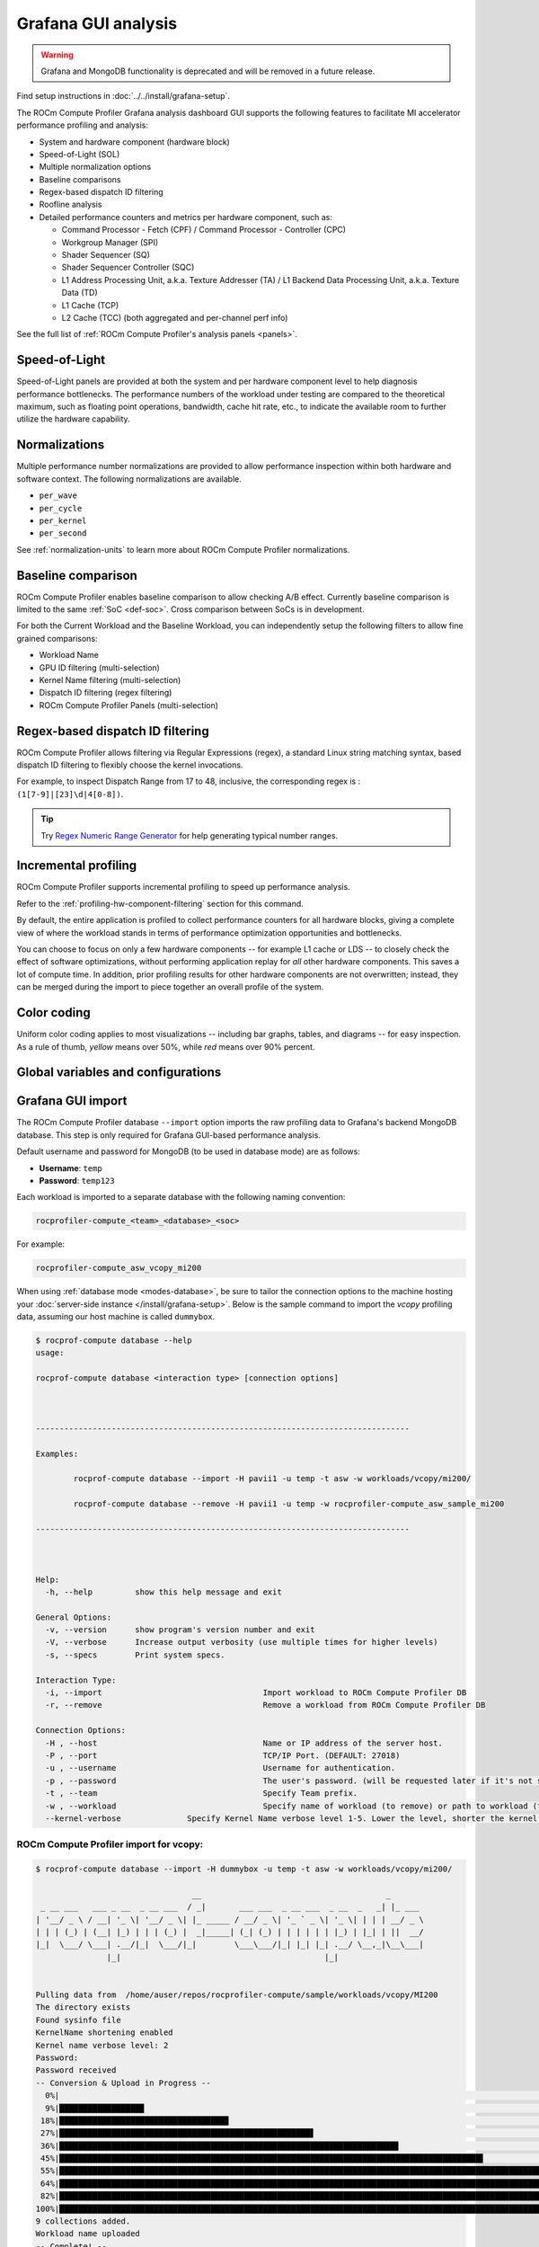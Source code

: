 .. meta::
   :description: ROCm Compute Profiler analysis: Grafana GUI
   :keywords: Omniperf, ROCm Compute Profiler, ROCm, profiler, tool,
              Instinct, accelerator, Grafana, panels, GUI, import

********************
Grafana GUI analysis
********************

.. warning::

   Grafana and MongoDB functionality is deprecated and will be removed in a future release.

Find setup instructions in :doc:`../../install/grafana-setup`.

The ROCm Compute Profiler Grafana analysis dashboard GUI supports the following features to
facilitate MI accelerator performance profiling and analysis:

* System and hardware component (hardware block)

* Speed-of-Light (SOL)

* Multiple normalization options

* Baseline comparisons

* Regex-based dispatch ID filtering

* Roofline analysis

* Detailed performance counters and metrics per hardware component, such as:

  * Command Processor - Fetch (CPF) / Command Processor - Controller (CPC)

  * Workgroup Manager (SPI)

  * Shader Sequencer (SQ)

  * Shader Sequencer Controller (SQC)

  * L1 Address Processing Unit, a.k.a. Texture Addresser (TA) / L1 Backend Data
    Processing Unit, a.k.a. Texture Data (TD)

  * L1 Cache (TCP)

  * L2 Cache (TCC) (both aggregated and per-channel perf info)

See the full list of :ref:`ROCm Compute Profiler's analysis panels <panels>`.

.. _analysis-sol:

Speed-of-Light
--------------

Speed-of-Light panels are provided at both the system and per hardware component
level to help diagnosis performance bottlenecks. The performance numbers of the
workload under testing are compared to the theoretical maximum, such as floating
point operations, bandwidth, cache hit rate, etc., to indicate the available
room to further utilize the hardware capability.

.. _analysis-normalizations:

Normalizations
--------------

Multiple performance number normalizations are provided to allow performance
inspection within both hardware and software context. The following
normalizations are available.

* ``per_wave``

* ``per_cycle``

* ``per_kernel``

* ``per_second``

See :ref:`normalization-units` to learn more about ROCm Compute Profiler normalizations.

.. _analysis-baseline-comparison:

Baseline comparison
-------------------

ROCm Compute Profiler enables baseline comparison to allow checking A/B effect. Currently
baseline comparison is limited to the same :ref:`SoC <def-soc>`. Cross
comparison between SoCs is in development.

For both the Current Workload and the Baseline Workload, you can independently
setup the following filters to allow fine grained comparisons:

* Workload Name

* GPU ID filtering (multi-selection)

* Kernel Name filtering (multi-selection)

* Dispatch ID filtering (regex filtering)

* ROCm Compute Profiler Panels (multi-selection)

.. _analysis-regex-dispatch-id:

Regex-based dispatch ID filtering
---------------------------------

ROCm Compute Profiler allows filtering via Regular Expressions (regex), a standard Linux
string matching syntax, based dispatch ID filtering to flexibly choose the
kernel invocations.

For example, to inspect Dispatch Range from 17 to 48, inclusive, the
corresponding regex is : ``(1[7-9]|[23]\d|4[0-8])``.

.. tip::

   Try `Regex Numeric Range Generator <https://3widgets.com/>`_ for help
   generating typical number ranges.

.. _analysis-incremental-profiling:

Incremental profiling
---------------------

ROCm Compute Profiler supports incremental profiling to speed up performance analysis.

Refer to the :ref:`profiling-hw-component-filtering` section for this command.

By default, the entire application is profiled to collect performance counters
for all hardware blocks, giving a complete view of where the workload stands in
terms of performance optimization opportunities and bottlenecks.

You can choose to focus on only a few hardware components -- for example L1
cache or LDS -- to closely check the effect of software optimizations, without
performing application replay for *all* other hardware components. This saves
a lot of compute time. In addition, prior profiling results for other hardware
components are not overwritten; instead, they can be merged during the import to
piece together an overall profile of the system.

.. _analysis-color-coding:

Color coding
------------

Uniform color coding applies to most visualizations -- including bar graphs,
tables, and diagrams -- for easy inspection. As a rule of thumb, *yellow* means
over 50%, while *red* means over 90% percent.

Global variables and configurations
-----------------------------------

.. image:: ../../data/analyze/global_variables.png
   :align: center
   :alt: ROCm Compute Profiler global variables and configurations
   :width: 800

.. _grafana-gui-import:

Grafana GUI import
------------------

The ROCm Compute Profiler database ``--import`` option imports the raw profiling data to
Grafana's backend MongoDB database. This step is only required for Grafana
GUI-based performance analysis.

Default username and password for MongoDB (to be used in database mode) are as
follows:

* **Username**: ``temp``

* **Password**: ``temp123``

Each workload is imported to a separate database with the following naming
convention:

.. code-block:: shell

   rocprofiler-compute_<team>_<database>_<soc>

For example:

.. code-block:: shell

   rocprofiler-compute_asw_vcopy_mi200

When using :ref:`database mode <modes-database>`, be sure to tailor the
connection options to the machine hosting your
:doc:`server-side instance </install/grafana-setup>`. Below is the sample
command to import the *vcopy* profiling data, assuming our host machine is
called ``dummybox``.

.. _grafana-gui-remove:

.. code-block:: shell-session

   $ rocprof-compute database --help
   usage:

   rocprof-compute database <interaction type> [connection options]



   -------------------------------------------------------------------------------

   Examples:

           rocprof-compute database --import -H pavii1 -u temp -t asw -w workloads/vcopy/mi200/

           rocprof-compute database --remove -H pavii1 -u temp -w rocprofiler-compute_asw_sample_mi200

   -------------------------------------------------------------------------------



   Help:
     -h, --help         show this help message and exit

   General Options:
     -v, --version      show program's version number and exit
     -V, --verbose      Increase output verbosity (use multiple times for higher levels)
     -s, --specs        Print system specs.

   Interaction Type:
     -i, --import                                  Import workload to ROCm Compute Profiler DB
     -r, --remove                                  Remove a workload from ROCm Compute Profiler DB

   Connection Options:
     -H , --host                                   Name or IP address of the server host.
     -P , --port                                   TCP/IP Port. (DEFAULT: 27018)
     -u , --username                               Username for authentication.
     -p , --password                               The user's password. (will be requested later if it's not set)
     -t , --team                                   Specify Team prefix.
     -w , --workload                               Specify name of workload (to remove) or path to workload (to import)
     --kernel-verbose              Specify Kernel Name verbose level 1-5. Lower the level, shorter the kernel name. (DEFAULT: 5) (DISABLE: 5)


ROCm Compute Profiler import for vcopy:
^^^^^^^^^^^^^^^^^^^^^^^^^^^^^^^^^^^^^^^

.. code-block:: shell-session

   $ rocprof-compute database --import -H dummybox -u temp -t asw -w workloads/vcopy/mi200/

                                    __                                       _
    _ __ ___   ___ _ __  _ __ ___  / _|       ___ ___  _ __ ___  _ __  _   _| |_ ___
   | '__/ _ \ / __| '_ \| '__/ _ \| |_ _____ / __/ _ \| '_ ` _ \| '_ \| | | | __/ _ \
   | | | (_) | (__| |_) | | | (_) |  _|_____| (_| (_) | | | | | | |_) | |_| | ||  __/
   |_|  \___/ \___| .__/|_|  \___/|_|        \___\___/|_| |_| |_| .__/ \__,_|\__\___|
                  |_|                                           |_|


   Pulling data from  /home/auser/repos/rocprofiler-compute/sample/workloads/vcopy/MI200
   The directory exists
   Found sysinfo file
   KernelName shortening enabled
   Kernel name verbose level: 2
   Password:
   Password received
   -- Conversion & Upload in Progress --
     0%|                                                                                                                                                                                                             | 0/11 [00:00<?, ?it/s]/home/auser/repos/rocprofiler-compute/sample/workloads/vcopy/MI200/SQ_IFETCH_LEVEL.csv
     9%|█████████████████▉                                                                                                                                                                                   | 1/11 [00:00<00:01,  8.53it/s]/home/auser/repos/rocprofiler-compute/sample/workloads/vcopy/MI200/pmc_perf.csv
    18%|███████████████████████████████████▊                                                                                                                                                                 | 2/11 [00:00<00:01,  6.99it/s]/home/auser/repos/rocprofiler-compute/sample/workloads/vcopy/MI200/SQ_INST_LEVEL_SMEM.csv
    27%|█████████████████████████████████████████████████████▋                                                                                                                                               | 3/11 [00:00<00:01,  7.90it/s]/home/auser/repos/rocprofiler-compute/sample/workloads/vcopy/MI200/SQ_LEVEL_WAVES.csv
    36%|███████████████████████████████████████████████████████████████████████▋                                                                                                                             | 4/11 [00:00<00:00,  8.56it/s]/home/auser/repos/rocprofiler-compute/sample/workloads/vcopy/MI200/SQ_INST_LEVEL_LDS.csv
    45%|█████████████████████████████████████████████████████████████████████████████████████████▌                                                                                                           | 5/11 [00:00<00:00,  9.00it/s]/home/auser/repos/rocprofiler-compute/sample/workloads/vcopy/MI200/SQ_INST_LEVEL_VMEM.csv
    55%|███████████████████████████████████████████████████████████████████████████████████████████████████████████▍                                                                                         | 6/11 [00:00<00:00,  9.24it/s]/home/auser/repos/rocprofiler-compute/sample/workloads/vcopy/MI200/sysinfo.csv
    64%|█████████████████████████████████████████████████████████████████████████████████████████████████████████████████████████████▎                                                                       | 7/11 [00:00<00:00,  9.37it/s]/home/auser/repos/rocprofiler-compute/sample/workloads/vcopy/MI200/roofline.csv
    82%|█████████████████████████████████████████████████████████████████████████████████████████████████████████████████████████████████████████████████████████████████▏                                   | 9/11 [00:00<00:00, 12.60it/s]/home/auser/repos/rocprofiler-compute/sample/workloads/vcopy/MI200/timestamps.csv
   100%|████████████████████████████████████████████████████████████████████████████████████████████████████████████████████████████████████████████████████████████████████████████████████████████████████| 11/11 [00:00<00:00, 11.05it/s]
   9 collections added.
   Workload name uploaded
   -- Complete! --

.. _panels:

ROCm Compute Profiler panels
----------------------------

There are currently 18 main panel categories available for analyzing the compute
workload performance. Each category contains several panels for close inspection
of the system performance.

- :ref:`Kernel Statistics <grafana-panel-kernel-stats>`

  - Kernel time histogram

  - Top ten bottleneck kernels

- :ref:`System Speed-of-Light <grafana-panel-system-sol>`

  - Speed-of-Light

  - System Info table

- :ref:`Memory Chart Analysis <grafana-panel-memory-chart-analysis>`

- :ref:`Roofline Analysis <grafana-panel-roofline-analysis>`

  - FP32/FP64

  - FP16/INT8

- :ref:`Command Processor <grafana-panel-cp>`

  - Command Processor - Fetch (CPF)

  - Command Processor - Controller (CPC)

- :ref:`Workgroup Manager or Shader Processor Input (SPI) <grafana-panel-spi>`

  - SPI Stats

  - SPI Resource Allocations

- :ref:`Wavefront Launch <grafana-panel-wavefront>`

  - Wavefront Launch Stats

  - Wavefront runtime stats

  - per-SE Wavefront Scheduling performance

- :ref:`Wavefront Lifetime <grafana-panel-wavefront>`

  - Wavefront lifetime breakdown

  - per-SE wavefront life (average)

  - per-SE wavefront life (histogram)

- :ref:`Wavefront Occupancy <grafana-panel-wavefront>`

  - per-SE wavefront occupancy

  - per-CU wavefront occupancy

- :ref:`Compute Unit - Instruction Mix <grafana-panel-cu-instruction-mix>`

  - per-wave Instruction mix

  - per-wave VALU Arithmetic instruction mix

  - per-wave MFMA Arithmetic instruction mix

- :ref:`Compute Unit - Compute Pipeline <grafana-panel-cu-compute-pipeline>`

  - Speed-of-Light: Compute Pipeline

  - Arithmetic OPs count

  - Compute pipeline stats

  - Memory latencies

- :ref:`Local Data Share (LDS) <grafana-panel-lds>`

  - Speed-of-Light: LDS

  - LDS stats

- :ref:`Instruction Cache <grafana-panel-instruction-cache>`

  - Speed-of-Light: Instruction Cache

  - Instruction Cache Accesses

- Constant Cache

  - Speed-of-Light: Constant Cache

  - Constant Cache Accesses

  - Constant Cache - L2 Interface stats

- :ref:`Texture Addresser and Texture Data <grafana-panel-ta>`

  - Texture Addresser (TA)

  - Texture Data (TD)

- L1 Cache

  - Speed-of-Light: L1 Cache

  - L1 Cache Accesses

  - L1 Cache Stalls

  - L1 - L2 Transactions

  - L1 - UTCL1 Interface stats

- :ref:`L2 Cache <grafana-panel-l2-cache>`

  - Speed-of-Light: L2 Cache

  - L2 Cache Accesses

  - L2 - EA Transactions

  - L2 - EA Stalls

- :ref:`L2 Cache Per Channel Performance <grafana-panel-l2-cache-per-channel>`

  - Per-channel L2 Hit rate

  - Per-channel L1-L2 Read requests

  - Per-channel L1-L2 Write Requests

  - Per-channel L1-L2 Atomic Requests

  - Per-channel L2-EA Read requests

  - Per-channel L2-EA Write requests

  - Per-channel L2-EA Atomic requests

  - Per-channel L2-EA Read latency

  - Per-channel L2-EA Write latency

  - Per-channel L2-EA Atomic latency

  - Per-channel L2-EA Read stall (I/O, GMI, HBM)

  - Per-channel L2-EA Write stall (I/O, GMI, HBM, Starve)

Most panels are designed around a specific hardware component block to
thoroughly understand its behavior. Additional panels, including custom panels,
could also be added to aid the performance analysis.

.. _grafana-panel-sys-info:

System Info
^^^^^^^^^^^

.. figure:: ../../data/analyze/grafana/system-info_panel.png
   :align: center
   :alt: System details logged from the host machine
   :width: 800

   System details logged from the host machine.

.. _grafana-panel-kernel-stats:

Kernel Statistics
^^^^^^^^^^^^^^^^^

Kernel Time Histogram
+++++++++++++++++++++

.. figure:: ../../data/analyze/grafana/Kernel_time_histogram.png
   :align: center
   :alt: Kernel time histogram panel in ROCm Compute Profiler Grafana
   :width: 800

   Mapping application kernel launches to execution duration.

Top Bottleneck Kernels
++++++++++++++++++++++

.. figure:: ../../data/analyze/grafana/top-stat_panel.png
   :align: center
   :alt: Top bottleneck kernels panel in ROCm Compute Profiler Grafana
   :width: 800

   Top N kernels and relevant statistics. Sorted by total duration.

Top Bottleneck Dispatches
+++++++++++++++++++++++++

.. figure:: ../../data/analyze/grafana/Top_bottleneck_dispatches.png
   :align: center
   :alt: Top bottleneck dispatches panel in ROCm Compute Profiler Grafana
   :width: 800

   Top N kernel dispatches and relevant statistics. Sorted by total duration.

Current and Baseline Dispatch IDs (Filtered)
++++++++++++++++++++++++++++++++++++++++++++

.. figure:: ../../data/analyze/grafana/Current_and_baseline_dispatch_ids.png
   :align: center
   :alt: Current and baseline dispatch IDs panel in ROCm Compute Profiler Grafana
   :width: 800

   List of all kernel dispatches.

.. _grafana-panel-system-sol:

System Speed-of-Light
^^^^^^^^^^^^^^^^^^^^^

.. figure:: ../../data/analyze/grafana/sol_panel.png
   :align: center
   :alt: System Speed-of-Light panel in ROCm Compute Profiler Grafana
   :width: 800

   Key metrics from various sections of ROCm Compute Profiler’s profiling report.

.. tip::

   See :doc:`/conceptual/system-speed-of-light` to learn about reported metrics.

.. _grafana-panel-memory-chart-analysis:

Memory Chart Analysis
^^^^^^^^^^^^^^^^^^^^^

.. note::

   The Memory Chart Analysis support multiple normalizations. Due to limited
   space, all transactions, when normalized to ``per_sec``, default to unit of
   billion transactions per second.

.. figure:: ../../data/analyze/grafana/memory-chart_panel.png
   :align: center
   :alt: Memory Chart Analysis panel in ROCm Compute Profiler Grafana
   :width: 800

   A graphical representation of performance data for memory blocks on the GPU.


.. _grafana-panel-roofline-analysis:

Empirical Roofline Analysis
^^^^^^^^^^^^^^^^^^^^^^^^^^^

.. figure:: ../../data/analyze/grafana/roofline_panel.png
   :align: center
   :alt: Roofline Analysis panel in ROCm Compute Profiler Grafana
   :width: 800

   Visualize achieved performance relative to a benchmarked peak performance.


.. _grafana-panel-cp:

Command Processor
^^^^^^^^^^^^^^^^^

.. tip::

   See :doc:`/conceptual/command-processor` to learn about reported metrics.

Command Processor Fetcher
+++++++++++++++++++++++++

.. figure:: ../../data/analyze/grafana/cpc_panel.png
   :align: center
   :alt: Command Processor Fetcher panel in ROCm Compute Profiler Grafana
   :width: 800

   Fetches commands out of memory to hand them over to the Command Processor
   Fetcher (CPC) for processing

Command Processor Compute
+++++++++++++++++++++++++

.. figure:: ../../data/analyze/grafana/cpf_panel.png
   :align: center
   :alt: Command Processor Compute panel in ROCm Compute Profiler Grafana
   :width: 800

   The micro-controller running the command processing firmware that decodes the
   fetched commands, and (for kernels) passes them to the Workgroup Managers
   (SPIs) for scheduling.

.. _grafana-panel-spi:

Shader Processor Input (SPI)
^^^^^^^^^^^^^^^^^^^^^^^^^^^^

.. tip::

   See :ref:`desc-spi` to learn about reported metrics.

SPI Stats
+++++++++

.. figure:: ../../data/analyze/grafana/spi-stats_panel.png
   :align: center
   :alt: SPI Stats panel in ROCm Compute Profiler Grafana
   :width: 800

..
   TODO: Add caption after merge

SPI Resource Allocation
+++++++++++++++++++++++

.. figure:: ../../data/analyze/grafana/spi-resource-allocation_panel.png
   :align: center
   :alt: SPI Resource Allocation panel in ROCm Compute Profiler Grafana
   :width: 800

..
   TODO: Add caption after merge

.. _grafana-panel-wavefront:

Wavefront
^^^^^^^^^

Wavefront Launch Stats
++++++++++++++++++++++

.. figure:: ../../data/analyze/grafana/wavefront-launch-stats_panel.png
   :align: center
   :alt: Wavefront Launch Stats panel in ROCm Compute Profiler Grafana
   :width: 800

   General information about the kernel launch.

.. tip::

   See :ref:`wavefront-launch-stats` to learn about reported metrics.

Wavefront Runtime Stats
+++++++++++++++++++++++

.. figure:: ../../data/analyze/grafana/wavefront-runtime-stats_panel.png
   :align: center
   :alt: Wavefront Runtime Stats panel in ROCm Compute Profiler Grafana.
   :width: 800

   High-level overview of the execution of wavefronts in a kernel.

.. tip::

   See :ref:`wavefront-runtime-stats` to learn about reported metrics.

.. _grafana-panel-cu-instruction-mix:

Compute Unit - Instruction Mix
^^^^^^^^^^^^^^^^^^^^^^^^^^^^^^

Instruction Mix
+++++++++++++++

.. figure:: ../../data/analyze/grafana/cu-inst-mix_panel.png
   :align: center
   :alt: Instruction Mix panel in ROCm Compute Profiler Grafana
   :width: 800

   Breakdown of the various types of instructions executed by the user’s kernel,
   and which pipelines on the Compute Unit (CU) they were executed on.

.. tip::

   See :ref:`instruction-mix` to learn about reported metrics.

VALU Arithmetic Instruction Mix
+++++++++++++++++++++++++++++++

.. figure:: ../../data/analyze/grafana/cu-value-arith-instr-mix_panel.png
   :align: center
   :alt: VALU Arithmetic Instruction Mix panel in ROCm Compute Profiler Grafana
   :width: 800

   The various types of vector instructions that were issued to the vector
   arithmetic logic unit (VALU).

.. tip::

   See :ref:`valu-arith-instruction-mix` to learn about reported metrics.

MFMA Arithmetic Instruction Mix
+++++++++++++++++++++++++++++++

.. figure:: ../../data/analyze/grafana/cu-mafma-arith-instr-mix_panel.png
   :align: center
   :alt: MFMA Arithmetic Instruction Mix panel in ROCm Compute Profiler Grafana
   :width: 800

   The types of Matrix Fused Multiply-Add (MFMA) instructions that were issued.

.. tip::

   See :ref:`mfma-instruction-mix` to learn about reported metrics.

VMEM Arithmetic Instruction Mix
+++++++++++++++++++++++++++++++

.. figure:: ../../data/analyze/grafana/cu-vmem-instr-mix_panel.png
   :align: center
   :alt: VMEM Arithmetic Instruction Mix panel in ROCm Compute Profiler Grafana
   :width: 800

   The types of vector memory (VMEM) instructions that were issued.

.. tip::

   See :ref:`vmem-instruction-mix` to learn about reported metrics.

.. _grafana-panel-cu-compute-pipeline:

Compute Unit - Compute Pipeline
^^^^^^^^^^^^^^^^^^^^^^^^^^^^^^^

Speed-of-Light
++++++++++++++

.. figure:: ../../data/analyze/grafana/cu-sol_panel.png
   :align: center
   :alt: Speed-of-Light (CU) panel in ROCm Compute Profiler Grafana
   :width: 800

   The number of floating-point and integer operations executed on the vector
   arithmetic logic unit (VALU) and Matrix Fused Multiply-Add (MFMA) units in
   various precisions.

.. tip::

   See :ref:`compute-speed-of-light` to learn about reported metrics.

Pipeline Stats
++++++++++++++

.. figure:: ../../data/analyze/grafana/cu-pipeline-stats_panel.png
   :align: center
   :alt: Pipeline Stats panel in ROCm Compute Profiler Grafana
   :width: 800

   More detailed metrics to analyze the several independent pipelines found in
   the Compute Unit (CU).

.. tip::

   See :ref:`pipeline-stats` to learn about reported metrics.

Arithmetic Operations
+++++++++++++++++++++

.. figure:: ../../data/analyze/grafana/cu-arith-ops_panel.png
   :align: center
   :alt: Arithmetic Operations panel in ROCm Compute Profiler Grafana
   :width: 800

   The total number of floating-point and integer operations executed in various
   precisions.

.. tip::

   See :ref:`arithmetic-operations` to learn about reported metrics.

.. _grafana-panel-lds:

Local Data Share (LDS)
^^^^^^^^^^^^^^^^^^^^^^

Speed-of-Light
++++++++++++++

.. figure:: ../../data/analyze/grafana/lds-sol_panel.png
   :align: center
   :alt: Speed-of-Light (LDS) panel in ROCm Compute Profiler Grafana
   :width: 800

   Key metrics for the Local Data Share (LDS) as a comparison with the peak
   achievable values of those metrics.

.. tip::

   See :ref:`lds-sol` to learn about reported metrics.

LDS Stats
+++++++++

.. figure:: ../../data/analyze/grafana/lds-stats_panel.png
   :align: center
   :alt: LDS Stats panel in ROCm Compute Profiler Grafana
   :width: 800

   More detailed view of the Local Data Share (LDS) performance.

.. tip::

   See :ref:`lds-stats` to learn about reported metrics.

.. _grafana-panel-instruction-cache:

Instruction Cache
^^^^^^^^^^^^^^^^^

Speed-of-Light
++++++++++++++

.. figure:: ../../data/analyze/grafana/instr-cache-sol_panel.png
   :align: center
   :alt: Speed-of-Light (instruction cache) panel in ROCm Compute Profiler Grafana
   :width: 800

   Key metrics of the L1 Instruction (L1I) cache as a comparison with the peak
   achievable values of those metrics.

.. tip::

   See :ref:`desc-l1i-sol` to learn about reported metrics.

Instruction Cache Stats
+++++++++++++++++++++++

.. figure:: ../../data/analyze/grafana/instr-cache-accesses_panel.png
   :align: center
   :alt: Instruction Cache Stats panel in ROCm Compute Profiler Grafana
   :width: 800

   More detail on the hit/miss statistics of the L1 Instruction (L1I) cache.

.. tip::

   See :ref:`desc-l1i-stats` to learn about reported metrics.

.. _grafana-panel-sl1d-cache:

Scalar L1D Cache
^^^^^^^^^^^^^^^^

.. tip::

   See :ref:`desc-sl1d` to learn about reported metrics.

Speed-of-Light
++++++++++++++

.. figure:: ../../data/analyze/grafana/sl1d-sol_panel.png
   :align: center
   :alt: Speed-of-Light (SL1D) panel in ROCm Compute Profiler Grafana
   :width: 800

   Key metrics of the Scalar L1 Data (sL1D) cache as a comparison with the peak
   achievable values of those metrics.

.. tip::

   See :ref:`desc-sl1d-sol` to learn about reported metrics.

Scalar L1D Cache Accesses
+++++++++++++++++++++++++

.. figure:: ../../data/analyze/grafana/sl1d-cache-accesses_panel.png
   :align: center
   :alt: Scalar L1D Cache Accesses panel in ROCm Compute Profiler Grafana
   :width: 800

   More detail on the types of accesses made to the Scalar L1 Data (sL1D) cache,
   and the hit/miss statistics.

.. tip::

   See :ref:`desc-sl1d-stats` to learn about reported metrics.

Scalar L1D Cache - L2 Interface
+++++++++++++++++++++++++++++++

.. figure:: ../../data/analyze/grafana/sl1d-l12-interface_panel.png
   :align: center
   :alt: Scalar L1D Cache - L2 Interface panel in ROCm Compute Profiler Grafana
   :width: 800

   More detail on the data requested across the Scalar L1 Data (sL1D) cache <->
   L2 interface.

.. tip::

   See :ref:`desc-sl1d-l2-interface` to learn about reported metrics.

.. _grafana-panel-ta:

Texture Address and Texture Data
^^^^^^^^^^^^^^^^^^^^^^^^^^^^^^^^

Texture Addresser
+++++++++++++++++

.. figure:: ../../data/analyze/grafana/ta_panel.png
   :align: center
   :alt: Texture Addresser in ROCm Compute Profiler Grafana
   :width: 800

   Metric specific to texture addresser (TA) which receives commands (e.g.,
   instructions) and write/atomic data from the Compute Unit (CU), and coalesces
   them into fewer requests for the cache to process.

.. tip::

   See :ref:`desc-ta` to learn about reported metrics.

.. _grafana-panel-td:

Texture Data
++++++++++++

.. figure:: ../../data/analyze/grafana/td_panel.png
   :align: center
   :alt: Texture Data panel in ROCm Compute Profiler Grafana
   :width: 800

   Metrics specific to texture data (TD) which routes data back to the
   requesting Compute Unit (CU).

.. tip::

   See :ref:`desc-td` to learn about reported metrics.

.. _grafana-panel-vl1d:

Vector L1 Data Cache
^^^^^^^^^^^^^^^^^^^^

Speed-of-Light
++++++++++++++

.. figure:: ../../data/analyze/grafana/vl1d-sol_panel.png
   :align: center
   :alt: Speed-of-Light (VL1D) panel in ROCm Compute Profiler Grafana
   :width: 800

   Key metrics of the vector L1 data (vL1D) cache as a comparison with the peak
   achievable values of those metrics.

.. tip::

   See :ref:`vl1d-sol` to learn about reported metrics.

L1D Cache Stalls
++++++++++++++++

.. figure:: ../../data/analyze/grafana/vl1d-cache-stalls_panel.png
   :align: center
   :alt: L1D Cache Stalls panel in ROCm Compute Profiler Grafana
   :width: 800

   More detail on where vector L1 data (vL1D) cache is stalled in the pipeline,
   which may indicate performance limiters of the cache.

.. tip::

   See :ref:`vl1d-cache-stall-metrics` to learn about reported metrics.

L1D Cache Accesses
++++++++++++++++++

.. figure:: ../../data/analyze/grafana/vl1d-cache-accesses_panel.png
   :align: center
   :alt: L1D Cache Accesses
   :width: 800

   The type of requests incoming from the cache front-end, the number of requests
   that were serviced by the vector L1 data (vL1D) cache, and the number & type
   of outgoing requests to the L2 cache.

.. tip::

   See :ref:`vl1d-cache-access-metrics` to learn about reported metrics.

L1D - L2 Transactions
+++++++++++++++++++++

.. figure:: ../../data/analyze/grafana/vl1d-l2-transactions_panel.png
   :align: center
   :alt: L1D - L2 Transactions in ROCm Compute Profiler Grafana
   :width: 800

   A more granular look at the types of requests made to the L2 cache.

.. tip::

   See :ref:`vl1d-l2-transaction-detail` to learn more.

L1D Addr Translation
++++++++++++++++++++

.. figure:: ../../data/analyze/grafana/vl1d-addr-translation_panel.png
   :align: center
   :alt: L1D Addr Translation panel in ROCm Compute Profiler Grafana
   :width: 800

   After a vector memory instruction has been processed/coalesced by the address
   processing unit of the vector L1 data (vL1D) cache, it must be translated
   from a virtual to physical address. These metrics provide more details on the
   L1 Translation Lookaside Buffer (TLB) which handles this process.

.. tip::

   See :ref:`desc-utcl1` to learn about reported metrics.

.. _grafana-panel-l2-cache:

L2 Cache
^^^^^^^^

.. tip::

   See :doc:`/conceptual/l2-cache` to learn about reported metrics.

Speed-of-Light
++++++++++++++

.. figure:: ../../data/analyze/grafana/l2-sol_panel.png
   :align: center
   :alt: Speed-of-Light (L2 cache) panel in ROCm Compute Profiler Grafana
   :width: 800

   Key metrics about the performance of the L2 cache, aggregated over all the
   L2 channels, as a comparison with the peak achievable values of those
   metrics.

.. tip::

   See :ref:`l2-sol` to learn about reported metrics.

L2 Cache Accesses
+++++++++++++++++

.. figure:: ../../data/analyze/grafana/l2-accesses_panel.png
   :align: center
   :alt: L2 Cache Accesses panel in ROCm Compute Profiler Grafana
   :width: 800

   Incoming requests to the L2 cache from the vector L1 data (vL1D) cache and
   other clients (e.g., the sL1D and L1I caches).

.. tip::

   See :ref:`l2-cache-accesses` to learn about reported metrics.

L2 - Fabric Transactions
++++++++++++++++++++++++

.. figure:: ../../data/analyze/grafana/l2-fabric-transactions_panel.png
   :align: center
   :alt: L2 - Fabric Transactions panel in ROCm Compute Profiler Grafana
   :width: 800

   More detail on the flow of requests through Infinity Fabric™.

.. tip::

   See :ref:`l2-fabric` to learn about reported metrics.

L2 - Fabric Interface Stalls
++++++++++++++++++++++++++++

.. figure:: ../../data/analyze/grafana/l2-fabric-interface-stalls_panel.png
   :align: center
   :alt: L2 - Fabric Interface Stalls panel in ROCm Compute Profiler Grafana
   :width: 800

   A breakdown of what types of requests in a kernel caused a stall
   (e.g., read vs write), and to which locations (e.g., to the accelerator’s
   local memory, or to remote accelerators/CPUs).

.. tip::

   See :ref:`l2-fabric-stalls` to learn about reported metrics.

.. _grafana-panel-l2-cache-per-channel:

L2 Cache Per Channel
^^^^^^^^^^^^^^^^^^^^

.. tip::

   See :ref:`l2-sol` for more information.

Aggregate Stats
+++++++++++++++

.. figure:: ../../data/analyze/grafana/l2-per-channel-agg-stats_panel.png
   :align: center
   :alt: Aggregate Stats (L2 cache per channel) panel in ROCm Compute Profiler Grafana
   :width: 800

   L2 Cache per channel performance at a glance. Metrics are aggregated over all available channels.
